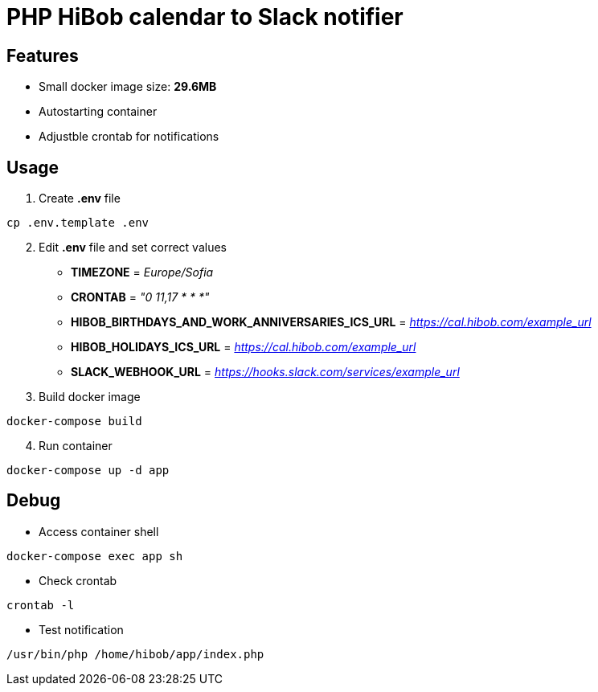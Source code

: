 = PHP HiBob calendar to Slack notifier

== Features
* Small docker image size: *29.6MB*
* Autostarting container
* Adjustble crontab for notifications

== Usage

[start=1]
. Create *.env* file
[source,bash]
----
cp .env.template .env
----
[start=2]
. Edit *.env* file and set correct values

* *TIMEZONE* = _Europe/Sofia_
* *CRONTAB* = _"0 11,17 * * *"_
* *HIBOB_BIRTHDAYS_AND_WORK_ANNIVERSARIES_ICS_URL* = _https://cal.hibob.com/example_url_
* *HIBOB_HOLIDAYS_ICS_URL* = _https://cal.hibob.com/example_url_
* *SLACK_WEBHOOK_URL* = _https://hooks.slack.com/services/example_url_

[start=3]
. Build docker image
[source,bash]
----
docker-compose build
----

[start=4]
. Run container
[source,bash]
----
docker-compose up -d app
----

== Debug 
* Access container shell 
[source,bash]
----
docker-compose exec app sh
----
* Check crontab
[source,bash]
----
crontab -l
----
* Test notification
[source,bash]
----
/usr/bin/php /home/hibob/app/index.php
----
